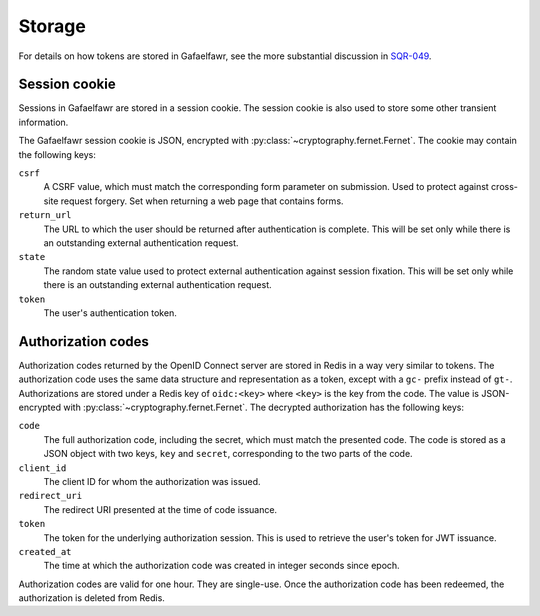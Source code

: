 #######
Storage
#######

For details on how tokens are stored in Gafaelfawr, see the more substantial discussion in `SQR-049 <https://sqr-049.lsst.io/>`__.

Session cookie
==============

Sessions in Gafaelfawr are stored in a session cookie.
The session cookie is also used to store some other transient information.

The Gafaelfawr session cookie is JSON, encrypted with :py:class:`~cryptography.fernet.Fernet`.
The cookie may contain the following keys:

``csrf``
    A CSRF value, which must match the corresponding form parameter on submission.
    Used to protect against cross-site request forgery.
    Set when returning a web page that contains forms.

``return_url``
    The URL to which the user should be returned after authentication is complete.
    This will be set only while there is an outstanding external authentication request.

``state``
    The random state value used to protect external authentication against session fixation.
    This will be set only while there is an outstanding external authentication request.

``token``
    The user's authentication token.

Authorization codes
===================

Authorization codes returned by the OpenID Connect server are stored in Redis in a way very similar to tokens.
The authorization code uses the same data structure and representation as a token, except with a ``gc-`` prefix instead of ``gt-``.
Authorizations are stored under a Redis key of ``oidc:<key>`` where ``<key>`` is the key from the code.
The value is JSON-encrypted with :py:class:`~cryptography.fernet.Fernet`.
The decrypted authorization has the following keys:

``code``
    The full authorization code, including the secret, which must match the presented code.
    The code is stored as a JSON object with two keys, ``key`` and ``secret``, corresponding to the two parts of the code.

``client_id``
    The client ID for whom the authorization was issued.

``redirect_uri``
    The redirect URI presented at the time of code issuance.

``token``
    The token for the underlying authorization session.
    This is used to retrieve the user's token for JWT issuance.

``created_at``
    The time at which the authorization code was created in integer seconds since epoch.

Authorization codes are valid for one hour.
They are single-use.
Once the authorization code has been redeemed, the authorization is deleted from Redis.
